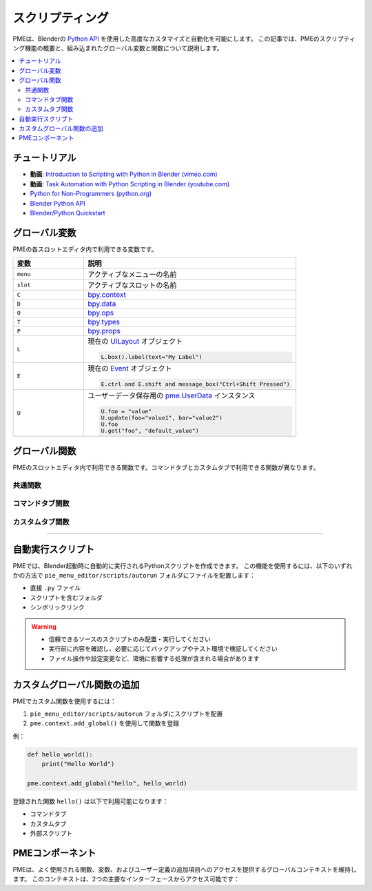 .. _pme-scripting:

===========
スクリプティング
===========

PMEは、Blenderの `Python API <https://docs.blender.org/api/current/>`_ を使用した高度なカスタマイズと自動化を可能にします。
この記事では、PMEのスクリプティング機能の概要と、組み込まれたグローバル変数と関数について説明します。


.. NOTE: furo または book テーマでは不要
.. contents::
   :local:
   :depth: 2
   :class: this-will-duplicate-information-and-it-is-still-useful-here


-----------
チュートリアル
-----------

- **動画**: `Introduction to Scripting with Python in Blender (vimeo.com) <https://vimeo.com/28203314>`_
- **動画**: `Task Automation with Python Scripting in Blender (youtube.com) <https://www.youtube.com/watch?v=ZZWSvUgR38Y>`_
- `Python for Non-Programmers (python.org) <https://wiki.python.org/moin/BeginnersGuide/NonProgrammers>`_
- `Blender Python API <https://docs.blender.org/api/current/>`_
- `Blender/Python Quickstart <https://docs.blender.org/api/current/info_quickstart.html>`_

----------------
グローバル変数
----------------

PMEの各スロットエディタ内で利用できる変数です。

.. list-table::
    :header-rows: 1
    :widths: 25 75

    * - **変数**
      - **説明**
    * - ``menu``
      - アクティブなメニューの名前
    * - ``slot``
      - アクティブなスロットの名前
    * - ``C``
      - `bpy.context <https://docs.blender.org/api/current/bpy.context.html>`_
    * - ``D``
      - `bpy.data <https://docs.blender.org/api/current/bpy.data.html>`_
    * - ``O``
      - `bpy.ops <https://docs.blender.org/api/current/bpy.ops.html>`_
    * - ``T``
      - `bpy.types <https://docs.blender.org/api/current/bpy.types.html>`_
    * - ``P``
      - `bpy.props <https://docs.blender.org/api/current/bpy.props.html>`_
    * - ``L``
      - 現在の `UILayout <https://docs.blender.org/api/current/bpy.types.UILayout.html>`_ オブジェクト
        
        .. code-block:: python

            L.box().label(text="My Label")
    * - ``E``
      - 現在の `Event <https://docs.blender.org/api/current/bpy.types.Event.html>`_ オブジェクト
        
        .. code-block:: python

            E.ctrl and E.shift and message_box("Ctrl+Shift Pressed")
    * - ``U``
      - ユーザーデータ保存用の `pme.UserData <#pme.UserData>`_ インスタンス

        .. code-block:: python

            U.foo = "value"
            U.update(foo="value1", bar="value2")  
            U.foo
            U.get("foo", "default_value")

---------------
グローバル関数
---------------

PMEのスロットエディタ内で利用できる関数です。コマンドタブとカスタムタブで利用できる関数が異なります。

.. _pme-common-functions:

共通関数
************

.. py:function:: execute_script(path, **kwargs)
    :noindex:

    外部のPythonスクリプトを実行します。

    :param str path: スクリプトファイルパス。相対パス（``pie_menu_editor`` フォルダから、推奨）または絶対パス。
    :param kwargs: スクリプトに渡される追加のキーワード引数。
    :return: スクリプト内の ``return_value`` またはデフォルトで ``True``。

    .. warning::
       - 信頼できるソースのスクリプトのみ配置・実行してください
       - 実行前に内容を確認し、必要に応じてバックアップやテスト環境で検証してください
       - ファイル操作や設定変更など、環境に影響する処理が含まれる場合があります

    **スクリプト内で利用可能な変数**：``kwargs``、``__file__``、``return_value``、PMEのすべてのグローバル変数

    **使用例**::

        # 基本的な実行と戻り値
        execute_script("scripts/hello_world.py", msg="Hello World!")
        message_box(execute_script("scripts/get_message.py"))

        # scripts/hello_world.py
        message_box(kwargs["msg"])

        # scripts/get_message.py  
        return_value = "Hi!"

        # パラメータを使用した処理
        # scripts/process_data.py
        kwargs = locals().get("kwargs", {})
        result = my_function(kwargs.get("param1"), kwargs.get("param2", "default"))
        return_value = result
        
        # 呼び出し
        result = execute_script("scripts/process_data.py", param1=200, param2="Hello")

        # カスタムタブでのUI描画
        # scripts/custom_ui.py
        msg = kwargs.get("msg", pme.context.text or "Default Message")
        box = L.box()
        box.label(text=msg, icon=pme.context.icon, icon_value=pme.context.icon_value)
        
        # 呼び出し
        execute_script("scripts/custom_ui.py", msg="カスタムメッセージ")


.. py:function:: props(name=None, value=None)
    :noindex:

    PMEプロパティの値を取得または設定します。

    :param str name: プロパティの名前。
    :param value: プロパティの新しい値。
    :return: ``name`` が ``None`` の場合はPMEプロパティコンテナ、``name`` のみが指定された場合はプロパティ値、値を設定する場合は ``True``。

    **例**::

        # 文字列記法を使用してプロパティ値を取得
        value = props("MyProperty")
        
        # 代替: 属性記法を使用してプロパティを取得
        value = props().MyProperty  # props()はプロパティコンテナを返す
        
        # 文字列記法を使用してプロパティ値を設定
        props("MyProperty", value)
        
        # 代替: 属性記法を使用してプロパティを設定
        props().MyProperty = value  # props()はプロパティコンテナを返す


.. py:function:: paint_settings()
    :noindex:

    コンテキストに応じたペイント設定を取得します。

    :return: 現在のペイント設定、またはペイントモードでない場合は ``None``。

    **例**::

        ps = paint_settings(); ps and L.template_ID_preview(ps, 'brush')



.. py:function:: find_by(collection, key, value)
    :noindex:

    ``collection`` 内で ``key`` が ``value`` と等しい最初のアイテムを検索します。

    :return: 見つかった場合はコレクションアイテム、そうでなければ ``None``。

    **例**::

        m = find_by(C.active_object.modifiers, "type", 'SUBSURF')


.. py:function:: setattr(object, name, value)
    :noindex:

    Pythonの組み込み :func:`setattr` と同じですが、設定後に ``True`` を返します。

    :return: ``True``


.. _pme-command-tab-functions:
コマンドタブ関数
*******************

.. py:function:: open_menu(name, slot=None, **kwargs)
    :noindex:

    名前を指定してメニュー、パイメニュー、ポップアップダイアログを開くか、スタックキー、スティッキーキー、モーダルオペレーター、またはマクロオペレーターを実行します。

    :param str name: メニューの名前。
    :param slot: スタックキー実行のためのスロットのインデックスまたは名前。
    :param kwargs: ローカル変数として使用されるモーダル/マクロオペレーターの引数。
    :return: メニューが存在する場合は ``True``、そうでなければ ``False``。

    **例**::

        # アクティブオブジェクトのタイプに応じてメニューを開く:
        open_menu("Lamp Pie Menu" if C.active_object.type == 'LAMP' else "Object Pie Menu")

        # Ctrl修飾キーに応じて"My Stack Key"スロットを呼び出す:
        open_menu("My Stack Key", "Ctrl slot" if E.ctrl else "Shift slot")


.. py:function:: toggle_menu(name, value=None)
    :noindex:

    メニューを有効または無効にします。

    :param str name: メニューの名前。
    :param bool value: 有効にする場合は ``True``、無効にする場合は ``False``、トグルする場合は ``None``。
    :return: メニューが存在する場合は ``True``、そうでなければ ``False``。


.. py:function:: tag_redraw(area=None, region=None)
    :noindex:

    UIエリアまたはリージョンを再描画します。

    :param str area: 再描画する :attr:`Area.type <bpy.types.Area.type>`。``None`` の場合はすべてのエリアを再描画。
    :param str region: 再描画する :attr:`Region.type <bpy.types.Region.type>`。``None`` の場合はすべてのリージョンを再描画。
    :return: ``True``


.. py:function:: close_popups()
    :noindex:

    すべてのポップアップダイアログを閉じます。

    :return: ``True``


.. py:function:: overlay(text, **kwargs)
    :noindex:

    オーバーレイメッセージを描画します。

    :param str text: 表示するメッセージ。
    :param kwargs: 
        - ``alignment``: ``['TOP', 'TOP_LEFT', 'TOP_RIGHT', 'BOTTOM', 'BOTTOM_LEFT', 'BOTTOM_RIGHT']`` のいずれか。デフォルトは ``'TOP'``。
        - ``duration``: 表示時間（秒）。デフォルトは ``2.0``。
        - ``offset_x``: 水平オフセット。デフォルトは ``10`` ピクセル。
        - ``offset_y``: 垂直オフセット。デフォルトは ``10`` ピクセル。
    :return: ``True``

    **例**::

        overlay('Hello PME!', offset_y=100, duration=1.0)


.. py:function:: message_box(text, icon='INFO', title="Pie Menu Editor")
    :noindex:

    メッセージボックスを表示します。

    :param str text: 表示するメッセージ。
    :param str icon: アイコン名（例: 'INFO', 'ERROR', 'QUESTION' など）。
    :param str title: ウィンドウタイトル。
    :return: ``True``


.. py:function:: input_box(func=None, prop=None)
    :noindex:

    入力ボックスを表示します。

    :param func: 入力値で呼び出す関数。
    :param str prop: 編集するプロパティへのパス。
    :return: ``True``

    **例**::

        # オブジェクトの名前を変更:
        input_box(prop="C.active_object.name")

        # 入力値を表示:
        input_box(func=lambda value: overlay(value))

.. _pme-custom-tab-functions:
カスタムタブ関数
*********************

.. py:function:: draw_menu(name, frame=True, dx=0, dy=0)
   :noindex:

   別のポップアップダイアログまたはパイメニュー内にポップアップダイアログを描画します。

   :param str name: メニュー（ポップアップダイアログ）の名前。
   :param bool frame: フレームを描画するかどうか。
   :param int dx: 水平オフセット。
   :param int dy: 垂直オフセット。
   :return: ポップアップダイアログが存在する場合は ``True``、そうでなければ ``False``。


.. py:function:: operator(layout, operator, text="", icon='NONE', emboss=True, icon_value=0, **kwargs)
    :noindex:

    :meth:`UILayout.operator() <bpy.types.UILayout.operator>` と似ていますが、オペレータープロパティの設定が可能です。

    :param layout: :class:`UILayout <bpy.types.UILayout>` インスタンス。
    :param str operator: オペレーターの識別子。
    :return: :class:`OperatorProperties <bpy.types.OperatorProperties>` オブジェクト。

    **例**::

        operator(L, "wm.context_set_int", "Material Slot 1",
                data_path="active_object.active_material_index", value=0)

        # 以下と同じ:
        # op = L.operator("wm.context_set_int", text="Material Slot 1")
        # op.data_path = "active_object.active_material_index"
        # op.value = 0


.. py:function:: custom_icon(filename)
    :noindex:

    カスタムアイコンに関連付けられた整数値を取得します。

    :param str filename: ``pie_menu_editor/icons/`` にある拡張子なしのアイコンファイル名。
    :return: カスタムアイコンの整数値。

    **例**::

        L.label(text="My Custom Icon", icon_value=custom_icon("p1"))


.. py:function:: panel(id, frame=True, header=True, expand=None)
    :noindex:

    IDによってパネルを描画します。

    :param str id: パネルのID。
    :param bool frame: フレーム付きパネルを描画するかどうか。
    :param bool header: パネルヘッダーを描画するかどうか。
    :param expand: 展開する場合は ``True``、折りたたむ場合は ``False``、現在の状態を使用する場合は ``None``。
    :return: ``True``

    **例**::

        panel("MATERIAL_PT_context_material", True, True, True)

----

-----------------
自動実行スクリプト
-----------------

PMEでは、Blender起動時に自動的に実行されるPythonスクリプトを作成できます。
この機能を使用するには、以下のいずれかの方法で ``pie_menu_editor/scripts/autorun`` フォルダにファイルを配置します：

- 直接 ``.py`` ファイル
- スクリプトを含むフォルダ
- シンボリックリンク

.. warning::
   - 信頼できるソースのスクリプトのみ配置・実行してください
   - 実行前に内容を確認し、必要に応じてバックアップやテスト環境で検証してください
   - ファイル操作や設定変更など、環境に影響する処理が含まれる場合があります

---------------------------------
カスタムグローバル関数の追加
---------------------------------

PMEでカスタム関数を使用するには：

1. ``pie_menu_editor/scripts/autorun`` フォルダにスクリプトを配置
2. ``pme.context.add_global()`` を使用して関数を登録

例：

.. code-block:: python

    def hello_world():
        print("Hello World")

    pme.context.add_global("hello", hello_world)

登録された関数 ``hello()`` は以下で利用可能になります：

- コマンドタブ
- カスタムタブ
- 外部スクリプト


-----------------
PMEコンポーネント
-----------------

PMEは、よく使用される関数、変数、およびユーザー定義の追加項目へのアクセスを提供するグローバルコンテキストを維持します。
このコンテキストは、2つの主要なインターフェースからアクセス可能です：

.. py:class:: pme.context

    .. py:attribute:: globals
        :type: dict

        PMEのグローバルコンテキスト辞書へのアクセス。以下を含みます：
        
        - 組み込みショートカット（``C``, ``D``, ``O``, ``L`` など）
        - 登録されたカスタム関数と値
        - ユーザーデータストレージ（``U``）
        
        .. code-block:: python
            
            from pie_menu_editor import pme
            
            # 外部スクリプトからグローバルにアクセス
            g = pme.context.globals
            props = g.get('props')
            user_data = g.get('U')

    .. py:method:: add_global(key, value)
        
        グローバルコンテキストにカスタム関数または値を登録します。

        :param str key: アイテムにアクセスするための名前
        :param value: 登録する関数または値
        :rtype: None

        .. code-block:: python

            # 関数を登録
            def my_tool():
                bpy.ops.mesh.select_all(action='TOGGLE')
            
            pme.context.add_global("toggle_select", my_tool)

            # 定数を登録
            pme.context.add_global("MAX_ITEMS", 10)

            # コマンドタブ経由でPMEメニューからアクセス:
            # toggle_select()
            # MAX_ITEMS


.. py:class:: pme.UserData

    Blenderセッション中に持続するユーザー定義データのための柔軟なストレージ。

    .. py:method:: get(name, default=None)

        保存された値を取得します。

        :param str name: データキー
        :param default: キーが存在しない場合に返す値
        :return: 保存された値またはデフォルト値

    .. py:method:: update(**kwargs)

        複数の値を一度に更新します。

        .. code-block:: python

            U = pme.context.globals['U']  # UserDataインスタンスを取得
            U.update(tool_state="active", count=5)
            print(U.tool_state)  # "active"
